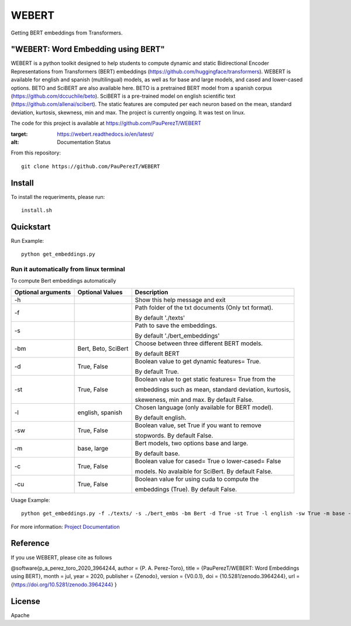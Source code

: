 ==========
WEBERT
==========

.. image:: https://github.com/PauPerezT/WEBERT/blob/master/logos/logo_web.png?raw=true

Getting BERT embeddings from Transformers.

.. image:: https://zenodo.org/badge/DOI/10.5281/zenodo.3964244.svg
   :target: https://doi.org/10.5281/zenodo.3964244
   :alt: Citation


"WEBERT: Word Embedding using BERT"
^^^^^^^^^^^^^^^^^^^^^^^^^^^^^^^^^^^

WEBERT is a python toolkit designed to help students to compute dynamic and static Bidirectional Encoder Representations from Transformers (BERT) embeddings (https://github.com/huggingface/transformers). WEBERT is available for english and spanish (multilingual) models, as well as for base and large models, and  cased and lower-cased options. BETO and SciBERT are also available here. BETO is a pretrained BERT model from a spanish corpus (https://github.com/dccuchile/beto). SciBERT is a pre-trained model on english scientific text (https://github.com/allenai/scibert). The static features are computed per each neuron based on the mean, standard deviation, kurtosis, skewness, min and max. The project is currently ongoing.
It was test on linux.

The code for this project is available at https://github.com/PauPerezT/WEBERT

   
.. image:: https://readthedocs.org/projects/webert/badge/?version=latest
:target: https://webert.readthedocs.io/en/latest/
:alt: Documentation Status

From this repository::

    git clone https://github.com/PauPerezT/WEBERT
    
Install
^^^^^^^

To install the requeriments, please run::

    install.sh


Quickstart
^^^^^^^^^^


Run Example::

    python get_embeddings.py 
    
    
Run it automatically from linux terminal
-----------------------------------------

To compute Bert embeddings automatically





====================  ===================  =====================================================================================
Optional arguments    Optional Values      Description
====================  ===================  =====================================================================================
-h                                         Show this help message and exit
-f                                         Path folder of the txt documents (Only txt format). 
                                           
                                           By default './texts'
-s                                         Path to save the embeddings. 

                                           By default './bert_embeddings'
-bm                   Bert, Beto, SciBert  Choose between three different BERT models.

                                           By default BERT				             
-d                    True, False          Boolean value to get dynamic features= True.

                                           By default True.                                         
-st                   True, False          Boolean value to get static features= True from the

                                           embeddings such as mean, standard deviation, kurtosis,
                                           
                                           skeweness, min and max. By default False.                       
-l                    english, spanish     Chosen language (only available for BERT model).

                                           By default english.                               
-sw                   True, False          Boolean value, set True if you want to remove

                                           stopwords. By default False.                                         
-m                    base, large          Bert models, two options base and large.
 
                                           By default base.                                   
-c                    True, False          Boolean value for cased= True o lower-cased= False

                                           models. No avalaible for SciBert. By default False.
-cu                    True, False         Boolean value for using cuda to compute the 
                                            
                                           embeddings (True). By default False.                                                   
====================  ===================  =====================================================================================





    
Usage Example::

    python get_embeddings.py -f ./texts/ -s ./bert_embs -bm Bert -d True -st True -l english -sw True -m base -c True -cu True

For more information: `Project Documentation <https://webert.readthedocs.io/en/latest/>`_

Reference
^^^^^^^^^

If you use WEBERT, please cite as follows

@software{p_a_perez_toro_2020_3964244,
author = {P. A. Perez-Toro}, title = {PauPerezT/WEBERT: Word Embeddings using BERT}, month = jul, year = 2020, publisher = {Zenodo}, version = {V0.0.1}, doi = {10.5281/zenodo.3964244}, url = {https://doi.org/10.5281/zenodo.3964244} }


License
^^^^^^^^

Apache
